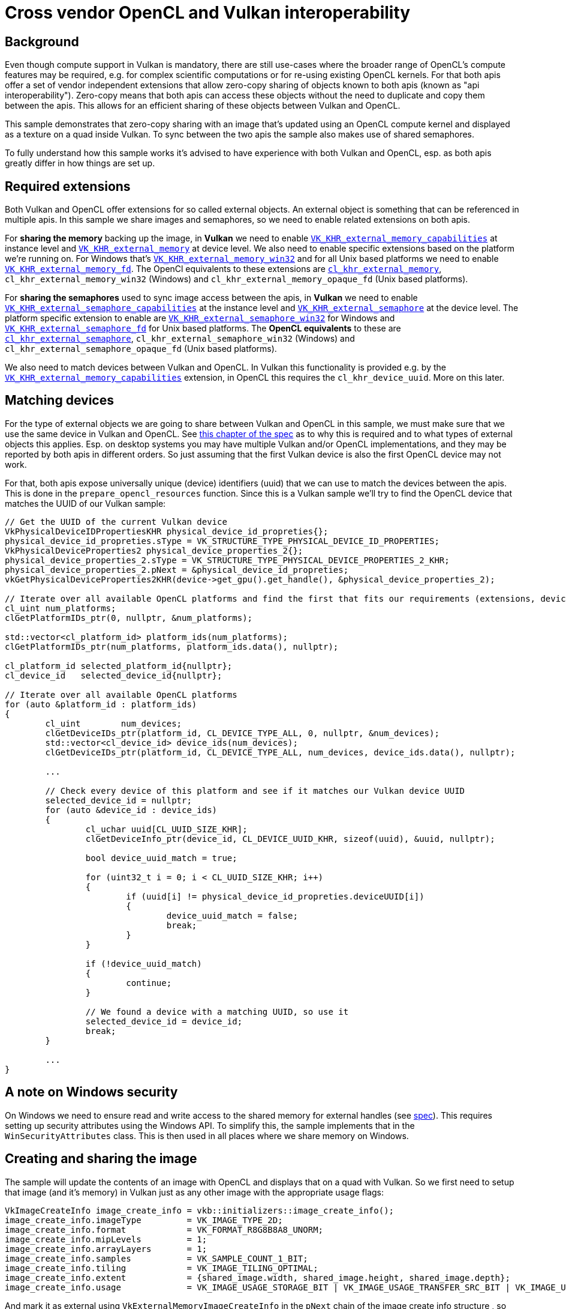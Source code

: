 ////
- Copyright (c) 2023, Sascha Willems
-
- SPDX-License-Identifier: Apache-2.0
-
- Licensed under the Apache License, Version 2.0 the "License";
- you may not use this file except in compliance with the License.
- You may obtain a copy of the License at
-
-     http://www.apache.org/licenses/LICENSE-2.0
-
- Unless required by applicable law or agreed to in writing, software
- distributed under the License is distributed on an "AS IS" BASIS,
- WITHOUT WARRANTIES OR CONDITIONS OF ANY KIND, either express or implied.
- See the License for the specific language governing permissions and
- limitations under the License.
-
////
= Cross vendor OpenCL and Vulkan interoperability

== Background

Even though compute support in Vulkan is mandatory, there are still use-cases where the broader range of OpenCL's compute features may be required, e.g.
for complex scientific computations or for re-using existing OpenCL kernels.
For that both apis offer a set of vendor independent extensions that allow zero-copy sharing of objects known to both apis (known as "api interoperability").
Zero-copy means that both apis can access these objects without the need to duplicate and copy them between the apis.
This allows for an efficient sharing of these objects between Vulkan and OpenCL.

This sample demonstrates that zero-copy sharing with an image that's updated using an OpenCL compute kernel and displayed as a texture on a quad inside Vulkan.
To sync between the two apis the sample also makes use of shared semaphores.

To fully understand how this sample works it's advised to have experience with both Vulkan and OpenCL, esp.
as both apis greatly differ in how things are set up.

== Required extensions

Both Vulkan and OpenCL offer extensions for so called external objects.
An external object is something that can be referenced in multiple apis.
In this sample we share images and semaphores, so we need to enable related extensions on both apis.

For *sharing the memory* backing up the image, in *Vulkan* we need to enable https://registry.khronos.org/vulkan/specs/1.3-extensions/man/html/VK_KHR_external_memory_capabilities.html[`VK_KHR_external_memory_capabilities`] at instance level and https://registry.khronos.org/vulkan/specs/1.3-extensions/man/html/VK_KHR_external_memory.html[`VK_KHR_external_memory`] at device level.
We also need to enable specific extensions based on the platform we're running on.
For Windows that's https://registry.khronos.org/vulkan/specs/1.3-extensions/man/html/VK_KHR_external_memory_win32.html[`VK_KHR_external_memory_win32`] and for all Unix based platforms we need to enable https://registry.khronos.org/vulkan/specs/1.3-extensions/man/html/VK_KHR_external_memory_fd.html[`VK_KHR_external_memory_fd`].
The OpenCl equivalents to these extensions are https://registry.khronos.org/OpenCL/specs/3.0-unified/html/OpenCL_Ext.html#cl_khr_external_memory[`cl_khr_external_memory`], `cl_khr_external_memory_win32` (Windows) and `cl_khr_external_memory_opaque_fd` (Unix based platforms).

For *sharing the semaphores* used to sync image access between the apis, in *Vulkan* we need to enable https://registry.khronos.org/vulkan/specs/1.3-extensions/man/html/VK_KHR_external_semaphore_capabilities.html[`VK_KHR_external_semaphore_capabilities`] at the instance level and https://registry.khronos.org/vulkan/specs/1.3-extensions/man/html/VK_KHR_external_semaphore.html[`VK_KHR_external_semaphore`] at the device level.
The platform specific extension to enable are https://registry.khronos.org/vulkan/specs/1.3-extensions/man/html/VK_KHR_external_semaphore_win32.html[`VK_KHR_external_semaphore_win32`] for Windows and https://registry.khronos.org/vulkan/specs/1.3-extensions/man/html/VK_KHR_external_semaphore_fd.html[`VK_KHR_external_semaphore_fd`] for Unix based platforms.
The *OpenCL equivalents* to these are https://registry.khronos.org/OpenCL/specs/3.0-unified/html/OpenCL_Ext.html#cl_khr_external_semaphore[`cl_khr_external_semaphore`], `cl_khr_external_semaphore_win32` (Windows) and `cl_khr_external_semaphore_opaque_fd` (Unix based platforms).

We also need to match devices between Vulkan and OpenCL.
In Vulkan this functionality is provided e.g.
by the https://registry.khronos.org/vulkan/specs/1.3-extensions/man/html/VK_KHR_external_memory_capabilities.html[`VK_KHR_external_memory_capabilities`] extension, in OpenCL this requires the `cl_khr_device_uuid`.
More on this later.

== Matching devices

For the type of external objects we are going to share between Vulkan and OpenCL in this sample, we must make sure that we use the same device in Vulkan and OpenCL.
See https://registry.khronos.org/vulkan/specs/1.3-extensions/html/chap48.html#capabilities[this chapter of the spec] as to why this is required and to what types of external objects this applies.
Esp.
on desktop systems you may have multiple Vulkan and/or OpenCL implementations, and they may be reported by both apis in different orders.
So just assuming that the first Vulkan device is also the first OpenCL device may not work.

For that, both apis expose universally unique (device) identifiers (uuid) that we can use to match the devices between the apis.
This is done in the `prepare_opencl_resources` function.
Since this is a Vulkan sample we'll try to find the OpenCL device that matches the UUID of our Vulkan sample:

[,cpp]
----
// Get the UUID of the current Vulkan device
VkPhysicalDeviceIDPropertiesKHR physical_device_id_propreties{};
physical_device_id_propreties.sType = VK_STRUCTURE_TYPE_PHYSICAL_DEVICE_ID_PROPERTIES;
VkPhysicalDeviceProperties2 physical_device_properties_2{};
physical_device_properties_2.sType = VK_STRUCTURE_TYPE_PHYSICAL_DEVICE_PROPERTIES_2_KHR;
physical_device_properties_2.pNext = &physical_device_id_propreties;
vkGetPhysicalDeviceProperties2KHR(device->get_gpu().get_handle(), &physical_device_properties_2);

// Iterate over all available OpenCL platforms and find the first that fits our requirements (extensions, device UUID)
cl_uint num_platforms;
clGetPlatformIDs_ptr(0, nullptr, &num_platforms);

std::vector<cl_platform_id> platform_ids(num_platforms);
clGetPlatformIDs_ptr(num_platforms, platform_ids.data(), nullptr);

cl_platform_id selected_platform_id{nullptr};
cl_device_id   selected_device_id{nullptr};

// Iterate over all available OpenCL platforms
for (auto &platform_id : platform_ids)
{
	cl_uint        num_devices;
	clGetDeviceIDs_ptr(platform_id, CL_DEVICE_TYPE_ALL, 0, nullptr, &num_devices);
	std::vector<cl_device_id> device_ids(num_devices);
	clGetDeviceIDs_ptr(platform_id, CL_DEVICE_TYPE_ALL, num_devices, device_ids.data(), nullptr);

	...

	// Check every device of this platform and see if it matches our Vulkan device UUID
	selected_device_id = nullptr;
	for (auto &device_id : device_ids)
	{
		cl_uchar uuid[CL_UUID_SIZE_KHR];
		clGetDeviceInfo_ptr(device_id, CL_DEVICE_UUID_KHR, sizeof(uuid), &uuid, nullptr);

		bool device_uuid_match = true;

		for (uint32_t i = 0; i < CL_UUID_SIZE_KHR; i++)
		{
			if (uuid[i] != physical_device_id_propreties.deviceUUID[i])
			{
				device_uuid_match = false;
				break;
			}
		}

		if (!device_uuid_match)
		{
			continue;
		}

		// We found a device with a matching UUID, so use it
		selected_device_id = device_id;
		break;
	}

	...
}
----

== A note on Windows security

On Windows we need to ensure read and write access to the shared memory for external handles (see https://registry.khronos.org/vulkan/specs/1.3-extensions/man/html/VkExportMemoryWin32HandleInfoKHR.html#_description[spec]).
This requires setting up security attributes using the Windows API.
To simplify this, the sample implements that in the `WinSecurityAttributes` class.
This is then used in all places where we share memory on Windows.

== Creating and sharing the image

The sample will update the contents of an image with OpenCL and displays that on a quad with Vulkan.
So we first need to setup that image (and it's memory) in Vulkan just as any other image with the appropriate usage flags:

[,cpp]
----
VkImageCreateInfo image_create_info = vkb::initializers::image_create_info();
image_create_info.imageType         = VK_IMAGE_TYPE_2D;
image_create_info.format            = VK_FORMAT_R8G8B8A8_UNORM;
image_create_info.mipLevels         = 1;
image_create_info.arrayLayers       = 1;
image_create_info.samples           = VK_SAMPLE_COUNT_1_BIT;
image_create_info.tiling            = VK_IMAGE_TILING_OPTIMAL;
image_create_info.extent            = {shared_image.width, shared_image.height, shared_image.depth};
image_create_info.usage             = VK_IMAGE_USAGE_STORAGE_BIT | VK_IMAGE_USAGE_TRANSFER_SRC_BIT | VK_IMAGE_USAGE_TRANSFER_DST_BIT | VK_IMAGE_USAGE_SAMPLED_BIT;
----

And mark it as external using `VkExternalMemoryImageCreateInfo` in the `pNext` chain of the image create info structure , so other apis (in our case OpenCL) will be able to access it:

[,cpp]
----
VkExternalMemoryImageCreateInfo external_memory_image_info{};
external_memory_image_info.sType       = VK_STRUCTURE_TYPE_EXTERNAL_MEMORY_IMAGE_CREATE_INFO;
external_memory_image_info.handleTypes = external_handle_type;

image_create_info.pNext = &external_memory_image_info;
VK_CHECK(vkCreateImage(get_device().get_handle(), &image_create_info, nullptr, &shared_image.image));
----

Just like the required extensions, the `handleTypes` are also platform specific.
We need to use `VK_EXTERNAL_MEMORY_HANDLE_TYPE_OPAQUE_WIN32_BIT_KHR` for Windows and `VK_EXTERNAL_MEMORY_HANDLE_TYPE_OPAQUE_FD_BIT_KHR` for Unix based platforms (which also includes Android).

We need to do the same with the memory backing up our image, as we also allocate it in the Vulkan part of our sample.
We chain a `VkExportMemoryAllocateInfoKHR` structure into the memory allocation:

[,cpp]
----
VkExportMemoryAllocateInfoKHR export_memory_allocate_info{};
export_memory_allocate_info.sType = VK_STRUCTURE_TYPE_EXPORT_MEMORY_ALLOCATE_INFO_KHR;
export_memory_allocate_info.handleTypes = external_handle_type;
#ifdef _WIN32
	export_memory_allocate_info.pNext = &export_memory_win32_handle_info;
#endif

VkMemoryAllocateInfo memory_allocate_info = vkb::initializers::memory_allocate_info();
memory_allocate_info.pNext                = &export_memory_allocate_info;
memory_allocate_info.allocationSize       = memory_requirements.size;
memory_allocate_info.memoryTypeIndex      = device->get_memory_type(memory_requirements.memoryTypeBits, 0);

VK_CHECK(vkAllocateMemory(device_handle, &memory_allocate_info, nullptr, &shared_image.memory));
VK_CHECK(vkBindImageMemory(device_handle, shared_image.image, shared_image.memory, 0));
----

As noted earlier, on Windows we need to pass additional process security related information using the `VkExportMemoryWin32HandleInfoKHR` structure:

[,cpp]
----
#ifdef _WIN32
	WinSecurityAttributes            win_security_attributes;
	VkExportMemoryWin32HandleInfoKHR export_memory_win32_handle_info{};
	export_memory_win32_handle_info.sType       = VK_STRUCTURE_TYPE_EXPORT_MEMORY_WIN32_HANDLE_INFO_KHR;
	export_memory_win32_handle_info.pAttributes = &win_security_attributes;
	export_memory_win32_handle_info.dwAccess    = DXGI_SHARED_RESOURCE_READ | DXGI_SHARED_RESOURCE_WRITE;
	export_memory_allocate_info.pNext           = &export_memory_win32_handle_info;
#endif
----

Once we created the image along with it's memory in Vulkan, we *switch over to OpenCL* where we'll import the image.
Note that the OpenCL api looks very different from Vulkan.
OpenCL e.g.
often uses zero terminated property lists instead of explicit structures.

For this property list we need to get a shareable handle for the Vulkan memory backing up our image, This is done with the `get_vulkan_memory_handle` function, which is a light wrapper around the Vulkan functions for getting the platform specific handle (e.g.
`vkGetMemoryWin32HandleKHR` on Windows):

[,cpp]
----
	std::vector<cl_mem_properties> mem_properties;

#ifdef _WIN32
	HANDLE handle = get_vulkan_memory_handle(shared_image.memory);
	mem_properties.push_back((cl_mem_properties) CL_EXTERNAL_MEMORY_HANDLE_OPAQUE_WIN32_KHR);
	mem_properties.push_back((cl_mem_properties) handle);
#else
	int fd = get_vulkan_memory_handle(shared_image.memory);
	mem_properties.push_back((cl_mem_properties) CL_EXTERNAL_MEMORY_HANDLE_OPAQUE_FD_KHR);
	mem_properties.push_back((cl_mem_properties) fd);
#endif
	mem_properties.push_back((cl_mem_properties) CL_DEVICE_HANDLE_LIST_KHR);
	mem_properties.push_back((cl_mem_properties) opencl_objects.device_id);
	mem_properties.push_back((cl_mem_properties) CL_DEVICE_HANDLE_LIST_END_KHR);
	mem_properties.push_back(0);
----

And then create an OpenCL image using that handle:

[,cpp]
----
cl_image_format cl_img_fmt{};
cl_img_fmt.image_channel_order     = CL_RGBA;
cl_img_fmt.image_channel_data_type = CL_UNSIGNED_INT8;

cl_image_desc cl_img_desc{};
cl_img_desc.image_width       = shared_image.width;
cl_img_desc.image_height      = shared_image.height;
cl_img_desc.image_type        = CL_MEM_OBJECT_IMAGE2D;
cl_img_desc.image_slice_pitch = cl_img_desc.image_row_pitch * cl_img_desc.image_height;
cl_img_desc.num_mip_levels    = 1;
cl_img_desc.buffer            = nullptr;

int cl_result;
opencl_objects.image = clCreateImageWithProperties(opencl_objects.context,
                                                    mem_properties.data(),
                                                    CL_MEM_READ_WRITE,
                                                    &cl_img_fmt,
                                                    &cl_img_desc,
                                                    NULL,
                                                    &cl_result);
CL_CHECK(cl_result);
----

The interesting part here is:

[,cpp]
----
cl_img_desc.buffer            = nullptr;
----

This means that we don't allocate a buffer backing the image in OpenCL, but rather import it via the handle specified in the `mem_properties` property list.

After the call to `clCreateImageWithProperties` we're ready to use the image in both apis.

== Creating and sharing semaphores

To sync work across Vulkan and OpenCL we'll be using semaphores.
Once again we create these on the Vulkan side of our sample inside the `OpenCLInterop::prepare_sync_objects()` function.
Sharing them is very similar to sharing any other object like e.g.
the image:

[,cpp]
----
VkExportSemaphoreCreateInfoKHR export_semaphore_create_info{};
export_semaphore_create_info.sType = VK_STRUCTURE_TYPE_EXPORT_SEMAPHORE_CREATE_INFO_KHR;

#ifdef _WIN32
WinSecurityAttributes               win_security_attributes;
VkExportSemaphoreWin32HandleInfoKHR export_semaphore_handle_info{};
export_semaphore_handle_info.sType       = VK_STRUCTURE_TYPE_EXPORT_SEMAPHORE_WIN32_HANDLE_INFO_KHR;
export_semaphore_handle_info.pAttributes = &win_security_attributes;
export_semaphore_handle_info.dwAccess    = DXGI_SHARED_RESOURCE_READ | DXGI_SHARED_RESOURCE_WRITE;

export_semaphore_create_info.pNext       = &export_semaphore_handle_info;
export_semaphore_create_info.handleTypes = VK_EXTERNAL_SEMAPHORE_HANDLE_TYPE_OPAQUE_WIN32_BIT;
#else
export_semaphore_create_info.handleTypes = VK_EXTERNAL_SEMAPHORE_HANDLE_TYPE_OPAQUE_FD_BIT;
#endif

VkSemaphoreCreateInfo semaphore_create_info{};
semaphore_create_info.sType = VK_STRUCTURE_TYPE_SEMAPHORE_CREATE_INFO;
semaphore_create_info.pNext = &export_semaphore_create_info;

VK_CHECK(vkCreateSemaphore(device->get_handle(), &semaphore_create_info, nullptr, &cl_update_vk_semaphore));
VK_CHECK(vkCreateSemaphore(device->get_handle(), &semaphore_create_info, nullptr, &vk_update_cl_semaphore));
----

We once again select the handle type based on the platform we're compiling on and if it's a Windows system we set the required security access information before creating two semaphores with `vkCreateSemaphore`.

With the Vulkan part done, we again *switch over* to OpenCL, where we'll import the Vulkan semaphores.
The `get_vulkan_semaphore_handle` function is a convenient wrapper for getting a platform specific handle to a Vulkan semaphore.
It'll use `vkGetSemaphoreWin32HandleKHR` on windows, and `vkGetSemaphoreFdKHR` on all other platforms:

[,cpp]
----
std::vector<cl_semaphore_properties_khr> semaphore_properties{
    (cl_semaphore_properties_khr) CL_SEMAPHORE_TYPE_KHR,
    (cl_semaphore_properties_khr) CL_SEMAPHORE_TYPE_BINARY_KHR,
    (cl_semaphore_properties_khr) CL_DEVICE_HANDLE_LIST_KHR,
    (cl_semaphore_properties_khr) opencl_objects.device_id,
    (cl_semaphore_properties_khr) CL_DEVICE_HANDLE_LIST_END_KHR,
};

// CL to VK semaphore

// We need to select the external handle type based on our target platform
#ifdef _WIN32
semaphore_properties.push_back((cl_semaphore_properties_khr) CL_SEMAPHORE_HANDLE_OPAQUE_WIN32_KHR);
HANDLE handle = get_vulkan_semaphore_handle(cl_update_vk_semaphore);
semaphore_properties.push_back((cl_semaphore_properties_khr) handle);
#else
semaphore_properties.push_back((cl_semaphore_properties_khr) CL_SEMAPHORE_HANDLE_OPAQUE_FD_KHR);
int fd = get_vulkan_semaphore_handle(cl_update_vk_semaphore);
semaphore_properties.push_back((cl_semaphore_properties_khr) fd);
#endif
semaphore_properties.push_back(0);

cl_int cl_result;

opencl_objects.cl_update_vk_semaphore = clCreateSemaphoreWithPropertiesKHR(opencl_objects.context, semaphore_properties.data(), &cl_result);
CL_CHECK(cl_result);

// Remove the last two entries so we can push the next handle and zero terminator to the properties list and re-use the other values
semaphore_properties.pop_back();
semaphore_properties.pop_back();

// VK to CL semaphore
// Code is the same, and not repeated here
...
----

== Sharing data between the apis

Now that all objects shared between Vulkan and OpenCL have been set up we can actually start sharing the images.
Remember that we'll be using OpenCL to update the contents of an image that we'll then display in our Vulkan sample on a quad.
This is done in the `OpenCLInterop::render()` function.

This includes proper synchronization of the image access as well as acquiring and releasing the image between the two apis.

First we need to ensure that the command buffer displaying our image has finished.
This is done on the Vulkan side using a fence:

[,cpp]
----
vkWaitForFences(device->get_handle(), 1, &rendering_finished_fence, VK_TRUE, std::numeric_limits<uint64_t>::max());
vkResetFences(device->get_handle(), 1, &rendering_finished_fence);
----

Next up is work submission.
As we're now submitting work to two different apis we need to make sure that they'll properly wait for and signal the semaphores.
As noted above we have two semaphores:

* `cl_update_vk_semaphore` - Is signalled by OpenCL and waited on by Vulkan
* `vk_update_cl_semaphore` - Is signalled by Vulkan and waited by OpenCL

Due to how basic semaphores in Vulkan work (we're not using timeline semaphores), we don't have a way of manually signalling them.
So instead we differ between the first and consecutive command buffer submissions:

[,cpp]
----
if (first_submit)
{
	first_submit      = false;
	wait_stages       = {VK_PIPELINE_STAGE_COLOR_ATTACHMENT_OUTPUT_BIT};
	wait_semaphores   = {semaphores.acquired_image_ready};
	signal_semaphores = {semaphores.render_complete, vk_update_cl_semaphore};
}
else
{
	wait_stages       = {VK_PIPELINE_STAGE_COLOR_ATTACHMENT_OUTPUT_BIT, VK_PIPELINE_STAGE_ALL_COMMANDS_BIT};
	wait_semaphores   = {semaphores.acquired_image_ready, cl_update_vk_semaphore};
	signal_semaphores = {semaphores.render_complete, vk_update_cl_semaphore};
}
..
VK_CHECK(vkQueueSubmit(queue, 1, &submit_info, rendering_finished_fence));
----

The first submission won't wait on any OpenCL semaphore (because it's not signaled yet), and signals the Vulkan\->OpenCL semaphore.
So the OpenCl workload following the Vulkan queue submission will wait on it.

On consecutive submits, the OpenCL code workload already has been submitted so we'll also wait for the OpenCL\->vulkan semaphore.
Additionally we also provide an additional pipeline stage to wait on to match OpenCL's workload.

Now we move to the OpenCL side of things to update our image with an OpenCL kernel.
The concepts here are similar to those in the Vulkan API.

We first wait for the Vulkan\->OpenCL semaphore to ensure that the Vulkan side of the graphics queue is done before we start with the OpenCL update part:

[,cpp]
----
CL_CHECK(clEnqueueWaitSemaphoresKHR(opencl_objects.command_queue, 1, &opencl_objects.vk_update_cl_semaphore, nullptr, 0, nullptr, nullptr));
----

We then need to acquire the image handle created from our image.
In this case, the image is an external memory handle (to OpenCL) as it was created in Vulkan:

[,cpp]
----
CL_CHECK(clEnqueueAcquireExternalMemObjectsKHR(opencl_objects.command_queue, 1, &opencl_objects.image, 0, nullptr, nullptr));
----

Once we have successfully acquired the image for use with OpenCL, we can run the kernel to update the image contents.
An OpenCL kernel is similar to a Vulkan compute shader.
This part of the sample isn't specific to api sharing, and just a basic example of how to run an OpenCL kernel on an image:

[,cpp]
----
std::array<size_t, 2> global_size = {shared_image.width, shared_image.height};
std::array<size_t, 2> local_size  = {16, 16};

CL_CHECK(clSetKernelArg(opencl_objects.kernel, 0, sizeof(cl_mem), &opencl_objects.image));
CL_CHECK(clSetKernelArg(opencl_objects.kernel, 1, sizeof(float), &total_time_passed));
CL_CHECK(clEnqueueNDRangeKernel(opencl_objects.command_queue, opencl_objects.kernel, global_size.size(), nullptr, global_size.data(), local_size.data(), 0, nullptr, nullptr));
----

After this command we can return ownership of the image back to Vulkan by releasing it on the OpenCL side:

[,cpp]
----
CL_CHECK(clEnqueueReleaseExternalMemObjectsKHR(opencl_objects.command_queue, 1, &opencl_objects.image, 0, nullptr, nullptr));
----

After that we signal the OpenCL\->Vulkan semaphore from the OpenCL side, so Vulkan can wait on this for the next frame:

[,cpp]
----
CL_CHECK(clEnqueueSignalSemaphoresKHR(opencl_objects.command_queue, 1, &opencl_objects.cl_update_vk_semaphore, nullptr, 0, nullptr, nullptr));
----

On the OpenCL side we'll use the `cl_update_vk_semaphore` semaphore to signal work completion to Vulkan for the next frame (where `first_submit` is false).
This ensures that the Vulkan graphics queue won't start accessing the image until OpenCL queue has finished work.

== Conclusion

Doing cross api interoperability is a rather niche use case and quite involved, but with both apis offering similar concepts and extensions it's not too hard to understand.
Sharing other resources like buffers btw.
is very similar to how we share images in this sample.
